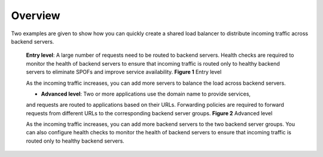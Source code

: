 ========
Overview
========

Two examples are given to show how you can quickly create a shared load balancer to distribute incoming traffic across backend servers.

    **Entry level**: A large number of requests need to be routed to backend servers. 
    Health checks are required to monitor the health of backend servers to ensure that incoming traffic is routed 
    only to healthy backend servers to eliminate SPOFs and improve service availability.
    **Figure 1** Entry level

    .. image:: GettingSTartedOverview-01.png

    As the incoming traffic increases, you can add more servers to balance the load across backend servers.

    * **Advanced level**: Two or more applications use the domain name to provide services, 
    and requests are routed to applications based on their URLs. 
    Forwarding policies are required to forward requests from different URLs to the corresponding backend server groups.
    **Figure 2** Advanced level

    .. image:: GettingSTartedOverview-02.png

    As the incoming traffic increases, you can add more backend servers to the two backend server groups. 
    You can also configure health checks to monitor the health of backend servers to ensure that incoming traffic is routed
    only to healthy backend servers.

